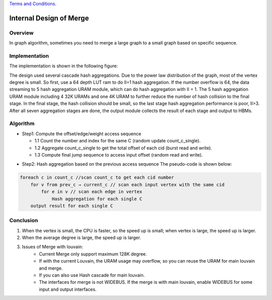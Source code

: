 .. 
   .. Copyright © 2019–2023 Advanced Micro Devices, Inc

`Terms and Conditions <https://www.amd.com/en/corporate/copyright>`_.


*************************************************
Internal Design of Merge 
*************************************************


Overview
========
In graph algorithm, sometimes you need to merge a large graph to a small graph based on specific sequence.

Implementation
==============
The implementation is shown in the following figure:

.. image:: /images/merging_design.png
   :alt: merge design
   :width: 70%
   :align: center
   
The design used several cascade hash aggregations. Due to the power law distribution of the graph, most of the vertex degree is small. So first, use a 64 depth LUT ram to do II=1 hash aggregation. If the number overflow is 64, the data streaming to 5 hash aggregation URAM module, which can do hash aggregation with II = 1. The 5 hash aggregation URAM module including 4 32K URAMs and one 4K URAM to further reduce the number of hash collision to the final stage. In the final stage, the hash collision should be small, so the last stage hash aggregation performance is poor, II>3. After all seven aggregation stages are done, the output module collects the result of each stage and output to HBMs.

Algorithm
===============

* Step1: Compute the offset/edge/weight access sequence

  * 1.1 Count the number and index for the same C (random update count_c_single).
  * 1.2 Aggregate count_c_single to get the total offset of each cid (burst read and write).
  * 1.3 Compute final jump sequence to access input offset (random read and write).

.. image:: /images/merging_algor.png 
   :alt: merge algorithm  
   :width: 70%
   :align: center

* Step2: Hash aggregation based on the previous access sequence
  The pseudo-code is shown below:

.. code::
  
    foreach c in count_c //scan count_c to get each cid number
        for v from prev_c → current_c // scan each input vertex with the same cid
            for e in v // scan each edge in vertex
                Hash aggregation for each single C
        output result for each single C

Conclusion
==========
1. When the vertex is small, the CPU is faster, so the speed up is small; when vertex is large, the speed up is larger.
2. When the average degree is large, the speed up is larger.
3. Issues of Merge with louvain:
    * Current Merge only support maximum 128K degree.
    * If with the current Louvain, the URAM usage may overflow, so you can reuse the URAM for main louvain and merge.
    * If you can also use Hash cascade for main louvain.
    * The interfaces for merge is not WIDEBUS. If the merge is with main louvain, enable WIDEBUS for some input and output interfaces.
